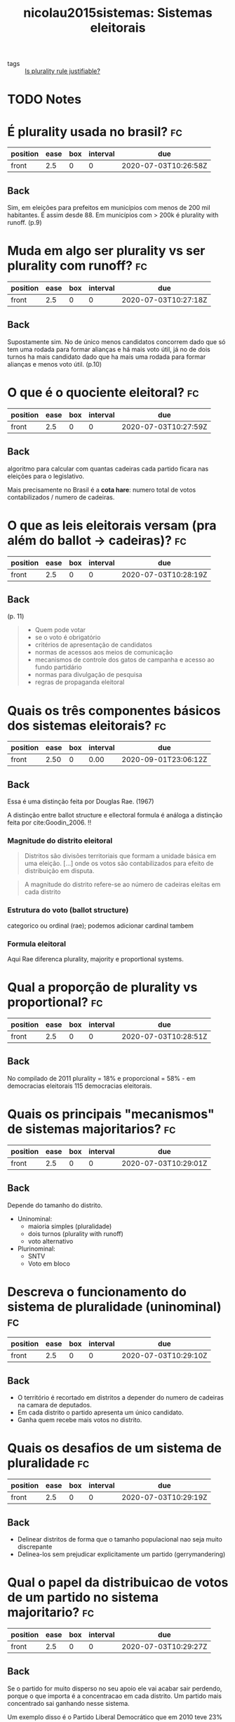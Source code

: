 #+TITLE: nicolau2015sistemas: Sistemas eleitorais
#+ROAM_KEY: cite:nicolau2015sistemas

- tags :: [[file:20200531170641-is_plurality_rule_justified.org][Is plurality rule justifiable?]]

* TODO Notes
:PROPERTIES:
:Custom_ID: nicolau2015sistemas
:NOTER_DOCUMENT: %(orb-process-file-field "nicolau2015sistemas")
:AUTHOR: Nicolau, J.
:JOURNAL:
:DATE:
:YEAR: 2015
:DOI:
:URL:
:END:




* É plurality usada no brasil? :fc:
:PROPERTIES:
:FC_CREATED: 2020-07-03T10:26:58Z
:FC_TYPE:  normal
:ID:       0c995d07-4b5d-47f7-8875-4e12531d3e2b
:END:
:REVIEW_DATA:
| position | ease | box | interval | due                  |
|----------+------+-----+----------+----------------------|
| front    |  2.5 |   0 |        0 | 2020-07-03T10:26:58Z |
:END:
** Back
Sim, em eleições para prefeitos em municípios com menos de 200 mil habitantes. É assim desde 88. Em municípios com > 200k é plurality with runoff. (p.9)

* Muda em algo ser plurality vs ser plurality com runoff? :fc:
:PROPERTIES:
:FC_CREATED: 2020-07-03T10:27:18Z
:FC_TYPE:  normal
:ID:       4d73bfea-f7e3-423f-a267-12e31e0eb66c
:END:
:REVIEW_DATA:
| position | ease | box | interval | due                  |
|----------+------+-----+----------+----------------------|
| front    |  2.5 |   0 |        0 | 2020-07-03T10:27:18Z |
:END:

** Back
Supostamente sim. No de único menos candidatos concorrem dado que  só tem uma rodada para formar alianças e há  mais voto útil, já no de dois turnos ha  mais candidato dado que ha mais uma rodada para formar alianças e menos voto útil. (p.10)

* O que é o quociente eleitoral? :fc:
:PROPERTIES:
:FC_CREATED: 2020-07-03T10:27:59Z
:FC_TYPE:  normal
:ID:       87519180-b736-48a3-a55a-f68dc8cfd363
:END:
:REVIEW_DATA:
| position | ease | box | interval | due                  |
|----------+------+-----+----------+----------------------|
| front    |  2.5 |   0 |        0 | 2020-07-03T10:27:59Z |
:END:

** Back
algoritmo para calcular com quantas cadeiras cada partido ficara nas eleições para o legislativo.

Mais precisamente no Brasil é a *cota hare*: numero total de votos contabilizados / numero de cadeiras.

* O que as leis eleitorais versam (pra além do ballot -> cadeiras)? :fc:
:PROPERTIES:
:FC_CREATED: 2020-07-03T10:28:19Z
:FC_TYPE:  normal
:ID:       7910c875-120f-4ea3-8d45-7893b96f5aa1
:END:
:REVIEW_DATA:
| position | ease | box | interval | due                  |
|----------+------+-----+----------+----------------------|
| front    |  2.5 |   0 |        0 | 2020-07-03T10:28:19Z |
:END:

** Back
(p. 11)

#+begin_quote
- Quem pode votar
- se o voto é obrigatório
- critérios de apresentação de candidatos
- normas de acessos aos meios de comunicação
- mecanismos de controle dos gatos de campanha e acesso ao fundo partidário
- normas para divulgação de pesquisa
- regras de propaganda eleitoral
#+end_quote

* Quais os três componentes básicos dos sistemas eleitorais? :fc:
:PROPERTIES:
:FC_CREATED: 2020-07-03T10:28:31Z
:FC_TYPE:  normal
:ID:       c61bcbc6-3df1-4067-88df-fd5d1a2a4e36
:END:
:REVIEW_DATA:
| position | ease | box | interval | due                  |
|----------+------+-----+----------+----------------------|
| front    | 2.50 |   0 |     0.00 | 2020-09-01T23:06:12Z |
:END:

** Back
Essa é uma distinção feita por Douglas Rae. (1967)

A distinção entre ballot structure e ellectoral formula é análoga a distinção feita por cite:Goodin_2006. !!

*** Magnitude do distrito eleitoral

#+begin_quote
Distritos são divisões territoriais que formam a unidade básica em uma eleição. [...]  onde os votos são contabilizados para efeito de distribuição em disputa.
#+end_quote

#+begin_quote
A magnitude do distrito refere-se ao número de cadeiras eleitas em cada distrito
#+end_quote
*** Estrutura do voto (ballot structure)
categorico ou ordinal (rae); podemos adicionar cardinal tambem 

*** Formula eleitoral
Aqui Rae diferenca plurality, majority e proportional systems.

* Qual a proporção de plurality vs proportional? :fc:
:PROPERTIES:
:FC_CREATED: 2020-07-03T10:28:51Z
:FC_TYPE:  normal
:ID:       b73e8964-ca96-46b9-868c-10d638447d2d
:END:
:REVIEW_DATA:
| position | ease | box | interval | due                  |
|----------+------+-----+----------+----------------------|
| front    |  2.5 |   0 |        0 | 2020-07-03T10:28:51Z |
:END:
** Back
No compilado de 2011 plurality = 18% e proporcional = 58% - em democracias
eleitorais 115 democracias eleitorais.






* Quais os principais "mecanismos" de sistemas majoritarios? :fc:
:PROPERTIES:
:FC_CREATED: 2020-07-03T10:29:01Z
:FC_TYPE:  normal
:ID:       43fbf82f-ff6c-48a2-85dd-d7545bcae0c6
:END:
:REVIEW_DATA:
| position | ease | box | interval | due                  |
|----------+------+-----+----------+----------------------|
| front    |  2.5 |   0 |        0 | 2020-07-03T10:29:01Z |
:END:

** Back
Depende do tamanho do distrito.

- Uninominal:
  - maioria simples (pluralidade)
  - dois turnos (plurality with runoff)
  - voto alternativo
- Plurinominal:
  - SNTV
  - Voto em bloco

* Descreva o funcionamento do sistema de pluralidade (uninominal) :fc:
:PROPERTIES:
:FC_CREATED: 2020-07-03T10:29:10Z
:FC_TYPE:  normal
:ID:       cfee8979-9a8e-431b-a0d2-69d55ccf0f39
:END:
:REVIEW_DATA:
| position | ease | box | interval | due                  |
|----------+------+-----+----------+----------------------|
| front    |  2.5 |   0 |        0 | 2020-07-03T10:29:10Z |
:END:

** Back
- O território é recortado em distritos a depender do numero de cadeiras na camara de deputados.
- Em cada distrito o partido apresenta um único candidato.
- Ganha quem recebe mais votos no distrito. 

* Quais os desafios de um sistema de pluralidade :fc:
:PROPERTIES:
:FC_CREATED: 2020-07-03T10:29:19Z
:FC_TYPE:  normal
:ID:       17445de3-2050-42cc-8495-0010bdbe0246
:END:
:REVIEW_DATA:
| position | ease | box | interval | due                  |
|----------+------+-----+----------+----------------------|
| front    |  2.5 |   0 |        0 | 2020-07-03T10:29:19Z |
:END:
** Back
- Delinear distritos de forma que o tamanho populacional nao seja muito discrepante
- Delinea-los sem prejudicar explicitamente um partido (gerrymandering)

* Qual o papel da distribuicao de votos de um partido no sistema majoritario? :fc:
:PROPERTIES:
:FC_CREATED: 2020-07-03T10:29:27Z
:FC_TYPE:  normal
:ID:       b62af4af-5d71-40d6-bfb5-b14d56b83b0b
:END:
:REVIEW_DATA:
| position | ease | box | interval | due                  |
|----------+------+-----+----------+----------------------|
| front    |  2.5 |   0 |        0 | 2020-07-03T10:29:27Z |
:END:

** Back
Se o partido for muito disperso no seu apoio ele vai acabar sair perdendo, porque o que importa é a concentracao em cada distrito. Um partido mais concentrado sai ganhando nesse sistema.

Um exemplo disso é o Partido Liberal Democrático que em 2010 teve 23% dos votos mas so consegui 8% das cadeiras. 

Essa desproporcionalidade leva a "maiorias manufaturadas" (Rae).

* Quais os pros e contras de sistemas de maioria simples? :fc:
:PROPERTIES:
:FC_CREATED: 2020-07-03T10:29:35Z
:FC_TYPE:  normal
:ID:       e2a61058-0ffd-44cc-8d2a-96be55f897a8
:END:
:REVIEW_DATA:
| position | ease | box | interval | due                  |
|----------+------+-----+----------+----------------------|
| front    |  2.5 |   0 |        0 | 2020-07-03T10:29:35Z |
:END:

** Back
- Contra.
  - Desproporcionalidade rampante resume
  - Sobrerepresentacao de grandes partidos
  - Subrepresentacao de pequenos partidos
  - Maiorias manufaturadas
  - As vezes ate o partido mais votado nao ser o que tem mais cadeiras

- A favor:
  - Supostamente seria governabilidade
  - Suposto maior controle do eleitor
    - dado que o eleitor sabe que o partido que ganhou maioria nas eleicoes é o que provavelmente tem maioria no parlamento e é o que governa (reino unido) logo pode ser culpado, supostamente diferentemente de governos de coalizao
  - o distrito ser uninominal tambem é usado como argumento em defesa, dado que so tem um unico nome associado ao distrito logo "mais facil de acompanhar o representante"

* Quais seriam as vantagens do plurality com runoff? :fc:
:PROPERTIES:
:FC_CREATED: 2020-07-03T10:29:45Z
:FC_TYPE:  normal
:ID:       af8739b2-ccd7-44c2-8228-0528bf945359
:END:
:REVIEW_DATA:
| position | ease | box | interval | due                  |
|----------+------+-----+----------+----------------------|
| front    | 2.50 |   2 |     1.00 | 2020-07-12T15:09:59Z |
:END:

** Back
- Se forem dois para o segundo turno o vencedor vai ter recebido o apoio de uma maioria absoluta
- Isso acaba favorecendo candidatos mais moderados, pois é mais difícil para candidatos extremistas garantirem mais da metade dos votos. 

* Como funciona o SNTV e o voto em bloco? :fc:
:PROPERTIES:
:FC_CREATED: 2020-07-03T10:29:52Z
:FC_TYPE:  normal
:ID:       004357d0-fdec-4efd-b59d-52277777781a
:END:
:REVIEW_DATA:
| position | ease | box | interval | due                  |
|----------+------+-----+----------+----------------------|
| front    |  2.5 |   0 |        0 | 2020-07-03T10:29:52Z |
:END:

** Back
- Tem varias cadeiras (N) por distrito
- Partidos lançam ate N candidatos
- SNTV:
  - Eleitores so podem votar em 1
  - Os N candidatos com mais votos entram.
- Bloco:
  - Eleitores podem votar em N candidatos
  - Os N candidatos com mais votos entram

* Qual os pros e contras do SNTV e do voto em bloco? :fc:
:PROPERTIES:
:FC_CREATED: 2020-07-03T10:30:05Z
:FC_TYPE:  normal
:ID:       6d1d8d0f-7654-4e8f-86cd-2dcd844d2792
:END:
:REVIEW_DATA:
| position | ease | box | interval | due                  |
|----------+------+-----+----------+----------------------|
| front    |  2.5 |   0 |        0 | 2020-07-03T10:30:05Z |
:END:
** Back
- Pros:
  - Em ambos os partidos menores se saem melhor
  - No em bloco contudo nao necessariamente, pois pode haver mais coordenacao dado que eleitores votam em nomes do mesmo partido
- Contra
  - O SNTV estimula a competição entre candidaturas de políticos DO MESMO partido. Isso incentiva redes clientelistas, politicas particularistas e em ultima instancia corrupção generalizada. 


* Quais os efeitos possíveis de sistemas eleitorais? :fc:
:PROPERTIES:
:FC_CREATED: 2020-07-03T10:30:30Z
:FC_TYPE:  normal
:ID:       4acad5e0-7e45-4c3d-a1de-d88673e82da7
:END:
:REVIEW_DATA:
| position | ease | box | interval | due                  |
|----------+------+-----+----------+----------------------|
| front    | 2.50 |   1 |     0.01 | 2020-07-11T15:24:13Z |
:END:

** Back
p89-90

- *numero de partidos*
- *proporcionalidade*
- *representação feminina* e de minorias
- atividade partidária
- padrões de conexão entre representados e representantes
- influenciam a formação de governos em países parlamentaristas
- construção de bases de apoio em regimes parlamentares

Quais outras variáveis podem influenciar essas coisas?
- a magnitude e diferentes formulas eleitorais;
- a estrutura social (fragmentacao etnica e religiosa)

* Quais outros fatores podem influenciar o numero de partidos? :fc:
:PROPERTIES:
:FC_CREATED: 2020-07-03T10:30:42Z
:FC_TYPE:  normal
:ID:       75484f0d-f12c-4a79-8c39-f64f56b47fc2
:END:
:REVIEW_DATA:
| position | ease | box | interval | due                  |
|----------+------+-----+----------+----------------------|
| front    |  2.5 |   0 |        0 | 2020-07-03T10:30:42Z |
:END:
** Back
p 90
- existência de divisões sociais que são mobilizadas pelo sistema partidário
- geografia do voto
- legislacao partidaria mais ou menos restritiva
- outras instituicoes como federalismo, presidencialismo etc

* O que é número efetivo de partidos? :fc:
:PROPERTIES:
:FC_CREATED: 2020-07-03T10:30:53Z
:FC_TYPE:  normal
:ID:       7a565e00-ddf5-42a0-9ae0-a85336e73b6f
:END:
:REVIEW_DATA:
| position | ease | box | interval | due                  |
|----------+------+-----+----------+----------------------|
| front    | 2.50 |   1 |     0.01 | 2020-09-22T00:11:03Z |
:END:
** Back
Medida criada por laakso e taagepera para mensurar de forma mais concreta
quantos partidos tem nas casas, ao dar um peso a eles pelo numero de cadeiras
mensurando assim sua forca. Se um partido tem 99 cadeiras e outro 1 é meio
bizarro falar que tem dois partidos efetivos por exemplo.

Para mais ver [[https://en.wikipedia.org/wiki/Effective_number_of_parties][Effective number of parties - Wikipedia]]

* Qual o efeito de sistemas majoritarios no NEP? :fc:
:PROPERTIES:
:FC_CREATED: 2020-07-03T10:31:18Z
:FC_TYPE:  normal
:ID:       27e62f47-7eda-4bf6-8681-b9ff47fc6c46
:END:
:REVIEW_DATA:
| position | ease | box | interval | due                  |
|----------+------+-----+----------+----------------------|
| front    |  2.5 |   0 |        0 | 2020-07-03T10:31:18Z |
:END:
** Back
p 94

Sistemas majoritarios tem maior *probabilidade* de terem menor fragmentacao.
*** cite:mueller2003public Mueller on that
#+begin_quote
Under the plurality rule, minority
parties whose support is evenly distributed across the country do not win seats.
Over time, the continual lack of success of these parties can be expected to dry up
their ﬁnancial support and discourage both their members and leaders. Thus, under
the plurality rule one expects minority parties to disappear, unless their supporters
are concentrated in particular geographic areas. One expects the plurality rule to
produce two-party systems. cite:mueller2003public (p. 271)
#+end_quote

[[file:~/Drive/Org/imgs/cabinet-stability.png]]
(p.295)

Plurality voting may diminish social stability. (p.296).

#+begin_quote
This characteristic of the plurality rule can lead to alienation and may explain
the signiﬁcantly lower voter turnouts in plurality rule, two-party democracies
than in PR systems. 32 Powell (1982) has also found signiﬁcantly higher
frequencies of violent political protest in two-party democracies. Thus, the
advantage of greater stability that is often claimed for two-party political
systems would appear to need qualiﬁcation. The stability within the political
process that is brought about by denying diverse minorities proportionate
representation in the legislatures to some extent is offset by the decisions of
alienated minorities to opt out of the normal political process.
#+end_quote

* Quais outros fatores podem influenciar a proporcionalidade? :fc:
:PROPERTIES:
:FC_CREATED: 2020-07-03T10:31:43Z
:FC_TYPE:  normal
:ID:       fd598d78-e8a7-4914-a839-63e5d9ed5d21
:END:
:REVIEW_DATA:
| position | ease | box | interval | due                  |
|----------+------+-----+----------+----------------------|
| front    | 2.50 |   1 |     0.01 | 2020-07-11T15:24:35Z |
:END:

** Back
(p.95)

- numero de cadeiras em disputa (quanto mais cadeiras menor a proporcionalidade)
- formula eleitoral
- adoção ou não de clausula de barreira

* Como se mede proporcionalidade? :fc:
:PROPERTIES:
:FC_CREATED: 2020-07-03T10:31:52Z
:FC_TYPE:  normal
:ID:       9c4274d5-01d7-4fa4-9567-a8b80309c038
:END:
:REVIEW_DATA:
| position | ease | box | interval | due                  |
|----------+------+-----+----------+----------------------|
| front    |  2.5 |   0 |        0 | 2020-07-03T10:31:52Z |
:END:

** Back :ATTACH:
Usando o indice de gallagher. É so uma medida de distancia entre proporcao de
cadeiras e proporcao de votos. Para mais ver: [[https://en.wikipedia.org/wiki/Gallagher_index][Gallagher index - Wikipedia]]


[[attachment:_20200711_102524screenshot.png]]




* Sistemas proporcionais são realmente mais proporcionais? :fc:
:PROPERTIES:
:FC_CREATED: 2020-07-03T10:32:02Z
:FC_TYPE:  normal
:ID:       f1fc841c-84b4-444b-b8b1-96ec5ba21efe
:END:
:REVIEW_DATA:
| position | ease | box | interval | due                  |
|----------+------+-----+----------+----------------------|
| front    |  2.5 |   0 |        0 | 2020-07-03T10:32:02Z |
:END:

(p.96)

** Back
Na média sim, mas há grande variação devido a outros fatores (como clausula de
barreira).


* Qual a relação entre representação e sistemas eleitorais? :fc:
:PROPERTIES:
:FC_CREATED: 2020-07-03T10:36:07Z
:FC_TYPE:  normal
:ID:       ba51eab2-457a-46b0-a6e7-3bcb5ef4a9ed
:END:
:REVIEW_DATA:
| position | ease | box | interval | due                  |
|----------+------+-----+----------+----------------------|
| front    |  2.5 |   0 |        0 | 2020-07-03T10:36:07Z |
:END:
** Back
Isso é algo que está em [[file:Machover_2011.org][Machover_2011: The underlying assumptions of electoral
systems]] e cite:Felsenthal_2011_informal, além de cite:mueller2003public . Tem
conexão com o argumentado com [[file:munger2015choosing.org][munger2015choosing: Choosing in groups: analytical
politics revisited]] sobre escolha de sistema eleitoral também, [[file:dahl1989democracy.org][dahl1989democracy:
Democracy and its critics]] também discute isso de alguma forma (particularmente
quando isso se conecta com a base social das eleições).

São duas concepções, uma usual em sistemas proporcionais e outra usual em
sistemas majoritários.

#+begin_quote
 A representação proporcional toma os partidos como unidade fundamental da
 distribuição de cadeiras e procura garantir uma distribuição equânime entre a
votação e a bancada dos partidos no Legislativo.

 Para os defensores da representação majoritária, sobretudo em distritos
 uninominais, um dos aspectos mais salientados é a dimensão territorial da
 representação, ou seja, o bom representante é aquele que tem vínculos formais
 com determinada região. (p.98)
#+end_quote

Um debate que ocorre contudo é pressupor de certa forma a primeira visão que e
analisar como sistemas eleitorais favorecem a representação de segmentos
demográficos do eleitorado como gênero etnia e religião - quanto melhor o
legislativo espelhar a composição da população melhor.

Relacionado a isso também está o debate sobre qual o sistema eleitoral é melhor
para sociedades com fortes clivagens ([[file:dahl1989democracy.org][dahl1989democracy: Democracy and its
critics]] fala disso assim como [[file:shapiro2009state.org][shapiro2009state: The state of democratic theory]] e
[[file:munger2015choosing.org][munger2015choosing: Choosing in groups: analytical politics revisited]]).


Uma referencia importante nesse caso é cite:sep-political-representation. .

** Representacao feminina e sistemas eleitorais

Primeiro, porque sistemas proporcionais representariam mulheres melhor? Na real
isso ta relacionado com o tamanho do distrito eleitoral e se a lista é fechada
ou aberta. Em distritos plurinonimais pode-se estabelecer cotas e a lista sendo
fechada acaba que os vieses sociais sao barrados pela "engenharia social".

Afinal, há uma relacao entre o sistema ser proporcional e ter mais representacao feminina que o majoritario? NA MEDIA sim.

Contudo a variação é bem grande dentro dos grupos (p. 99).
